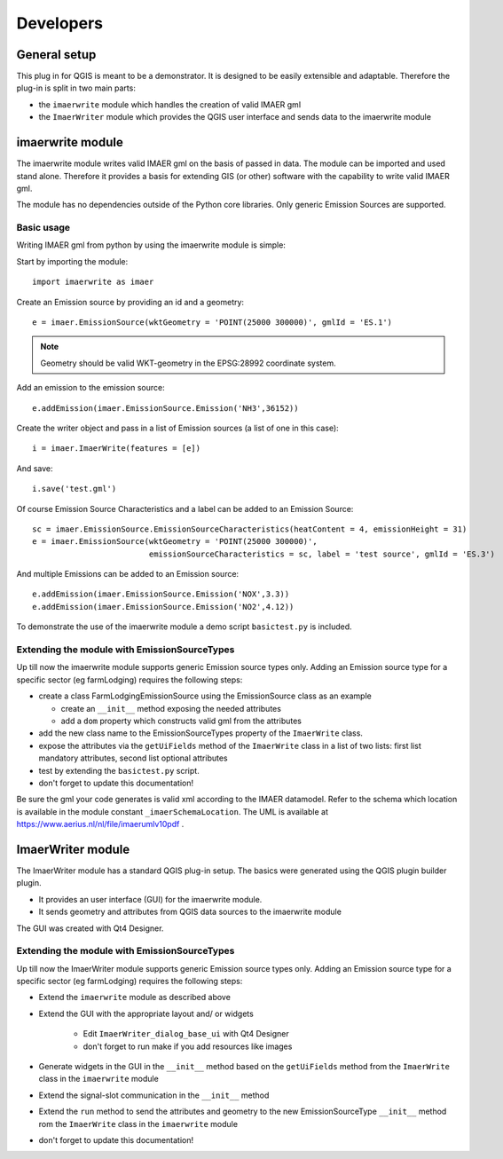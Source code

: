 Developers
**********

General setup
=============
This plug in for QGIS is meant to be a demonstrator. It is designed to be easily extensible and adaptable. Therefore the plug-in is split in two main parts:

- the ``imaerwrite`` module which handles the creation of valid IMAER gml
- the ``ImaerWriter`` module which provides the QGIS user interface and sends data to the imaerwrite module


imaerwrite module
=================
The imaerwrite module writes valid IMAER gml on the basis of passed in data. The module can be imported and used stand alone. Therefore it provides a basis for extending GIS (or other) software with the capability to write valid IMAER gml. 

The module has no dependencies outside of the Python core libraries. Only generic Emission Sources are supported.

Basic usage
-----------
Writing IMAER gml from python by using the imaerwrite module is simple:

Start by importing the module::

    import imaerwrite as imaer

Create an Emission source by providing an id and a geometry::

    e = imaer.EmissionSource(wktGeometry = 'POINT(25000 300000)', gmlId = 'ES.1')

.. note::
   Geometry should be valid WKT-geometry in the EPSG:28992 coordinate system.


Add an emission to the emission source::

    e.addEmission(imaer.EmissionSource.Emission('NH3',36152))

Create the writer object and pass in a list of Emission sources (a list of one in this case)::

    i = imaer.ImaerWrite(features = [e])

And save::

    i.save('test.gml')

Of course Emission Source Characteristics and a label can be added to an Emission Source::

    sc = imaer.EmissionSource.EmissionSourceCharacteristics(heatContent = 4, emissionHeight = 31)
    e = imaer.EmissionSource(wktGeometry = 'POINT(25000 300000)', 
                             emissionSourceCharacteristics = sc, label = 'test source', gmlId = 'ES.3')

And multiple Emissions can be added to an Emission source::

    e.addEmission(imaer.EmissionSource.Emission('NOX',3.3))
    e.addEmission(imaer.EmissionSource.Emission('NO2',4.12))

To demonstrate the use of the imaerwrite module a demo script ``basictest.py`` is included.


Extending the module with EmissionSourceTypes
---------------------------------------------
Up till now the imaerwrite module supports generic Emission source types only. Adding an Emission source type for a specific sector (eg farmLodging) requires the following steps:

- create a class FarmLodgingEmissionSource using the EmissionSource class as an example

  - create an ``__init__`` method exposing the needed attributes
  - add a ``dom`` property which constructs valid gml from the attributes

- add the new class name to the EmissionSourceTypes property of the ``ImaerWrite`` class.
- expose the attributes via the ``getUiFields`` method of the ``ImaerWrite`` class in a list of two lists: first list mandatory attributes, second list optional attributes
- test by extending the ``basictest.py`` script.
- don't forget to update this documentation!

Be sure the gml your code generates is valid xml according to the IMAER datamodel. Refer to the schema which location is available in the module constant ``_imaerSchemaLocation``. The UML is available at https://www.aerius.nl/nl/file/imaerumlv10pdf .


ImaerWriter module
==================
The ImaerWriter module has a standard QGIS plug-in setup. The basics were generated using the QGIS plugin builder plugin. 

- It provides an user interface (GUI) for the imaerwrite module. 
- It sends geometry and attributes from QGIS data sources to the imaerwrite module

The GUI was created with Qt4 Designer.

Extending the module with EmissionSourceTypes
---------------------------------------------
Up till now the ImaerWriter module supports generic Emission source types only. Adding an Emission source type for a specific sector (eg farmLodging) requires the following steps:

- Extend the ``imaerwrite`` module as described above
- Extend the GUI with the appropriate layout and/ or widgets

    - Edit ``ImaerWriter_dialog_base_ui`` with Qt4 Designer
    - don't forget to run make if you add resources like images

- Generate widgets in the GUI in the ``__init__`` method based on the ``getUiFields`` method from the ``ImaerWrite`` class in the ``imaerwrite`` module
- Extend the signal-slot communication in the ``__init__`` method
- Extend the ``run`` method to send the attributes and geometry to the new EmissionSourceType ``__init__`` method rom the ``ImaerWrite`` class in the ``imaerwrite`` module
- don't forget to update this documentation!
